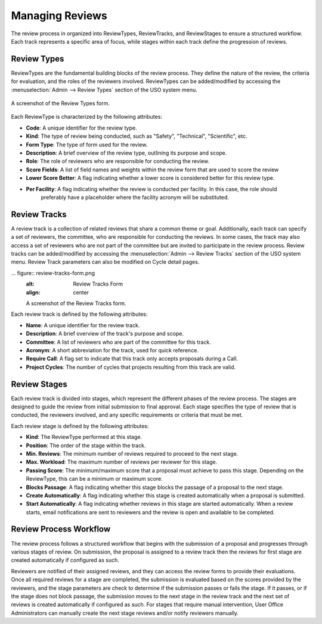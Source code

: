 
Managing Reviews
================

The review process in organized into ReviewTypes, ReviewTracks, and ReviewStages to
ensure a structured workflow. Each track represents a specific area of focus, while stages within each track
define the progression of reviews.

Review Types
------------
ReviewTypes are the fundamental building blocks of the review process. They define the nature of the review,
the criteria for evaluation, and the roles of the reviewers involved. ReviewTypes can be added/modified by
accessing the :menuselection:`Admin --> Review Types` section of the USO system menu.

.. figure:: review-types-form.png
    :alt: Review Types Form
    :align: center

    A screenshot of the Review Types form.


Each ReviewType is characterized by the following attributes:

- **Code**: A unique identifier for the review type.
- **Kind**: The type of review being conducted, such as "Safety", "Technical", "Scientific", etc.
- **Form Type**: The type of form used for the review.
- **Description**: A brief overview of the review type, outlining its purpose and scope.
- **Role**: The role of reviewers who are responsible for conducting the review.
- **Score Fields**: A list of field names and weights within the review form that are used to score the review
- **Lower Score Better**: A flag indicating whether a lower score is considered better for this review type.
- **Per Facility**: A flag indicating whether the review is conducted per facility. In this case, the role should
    preferably have a placeholder where the facility acronym will be substituted.

Review Tracks
-------------
A review track is a collection of related reviews that share a common theme or goal. Additionally, each track
can specify a set of reviewers, the committee, who are responsible for conducting the reviews. In some cases,
the track may also access a set of reviewers who are not part of the committee but are invited to participate
in the review process. Review tracks can be added/modified by accessing the :menuselection:`Admin --> Review Tracks`
section of the USO system menu. Review Track parameters can also be modified on Cycle detail pages.

... figure:: review-tracks-form.png
    :alt: Review Tracks Form
    :align: center

    A screenshot of the Review Tracks form.

Each review track is defined by the following attributes:

- **Name**: A unique identifier for the review track.
- **Description**: A brief overview of the track's purpose and scope.
- **Committee**: A list of reviewers who are part of the committee for this track.
- **Acronym**: A short abbreviation for the track, used for quick reference.
- **Require Call**: A flag set to indicate that this track only accepts proposals during a Call.
- **Project Cycles**:  The number of cycles that projects resulting from this track are valid.

Review Stages
-------------
Each review track is divided into stages, which represent the different phases of the review process. The stages
are designed to guide the review from initial submission to final approval. Each stage specifies the type
of review that is conducted, the reviewers involved, and any specific requirements or criteria that must be met.

Each review stage is defined by the following attributes:

- **Kind**: The ReviewType performed at this stage.
- **Position**: The order of the stage within the track.
- **Min. Reviews**: The minimum number of reviews required to proceed to the next stage.
- **Max. Workload**: The maximum number of reviews per reviewer for this stage.
- **Passing Score**: The minimum/maximum score that a proposal must achieve to pass this stage. Depending on the
  ReviewType, this can be a minimum or maximum score.
- **Blocks Passage**: A flag indicating whether this stage blocks the passage of a proposal to the next stage.
- **Create Automatically**: A flag indicating whether this stage is created automatically when a proposal is submitted.
- **Start Automatically**: A flag indicating whether reviews in this stage are started automatically. When a review starts,
  email notifications are sent to reviewers and the review is open and available to be completed.


Review Process Workflow
-----------------------
The review process follows a structured workflow that begins with the submission of a proposal and progresses
through various stages of review. On submission, the proposal is assigned to a review track
then the reviews for first stage are created automatically if configured as such.

Reviewers are notified of their assigned reviews, and they can access the review forms to provide their evaluations.
Once all required reviews for a stage are completed, the submission is evaluated based on the scores provided by the
reviewers, and the stage parameters are check to determine if the submission passes or fails the stage. If it passes,
or if the stage does not block passage, the submission moves to the next stage in the review track and the next set
of reviews is created automatically if configured as such. For stages that require manual intervention, User Office
Administrators can manually create the next stage reviews and/or notify reviewers manually.
